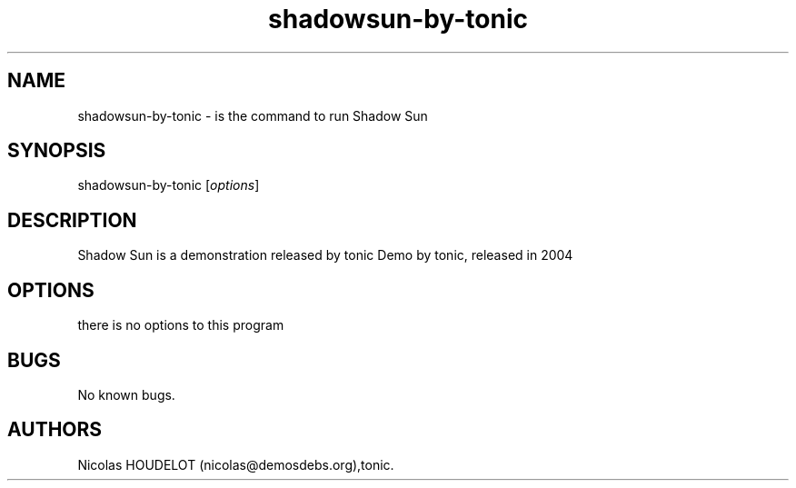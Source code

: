 .\" Automatically generated by Pandoc 2.9.2.1
.\"
.TH "shadowsun-by-tonic" "6" "2016-02-28" "Shadow Sun User Manuals" ""
.hy
.SH NAME
.PP
shadowsun-by-tonic - is the command to run Shadow Sun
.SH SYNOPSIS
.PP
shadowsun-by-tonic [\f[I]options\f[R]]
.SH DESCRIPTION
.PP
Shadow Sun is a demonstration released by tonic Demo by tonic, released
in 2004
.SH OPTIONS
.PP
there is no options to this program
.SH BUGS
.PP
No known bugs.
.SH AUTHORS
Nicolas HOUDELOT (nicolas\[at]demosdebs.org),tonic.
